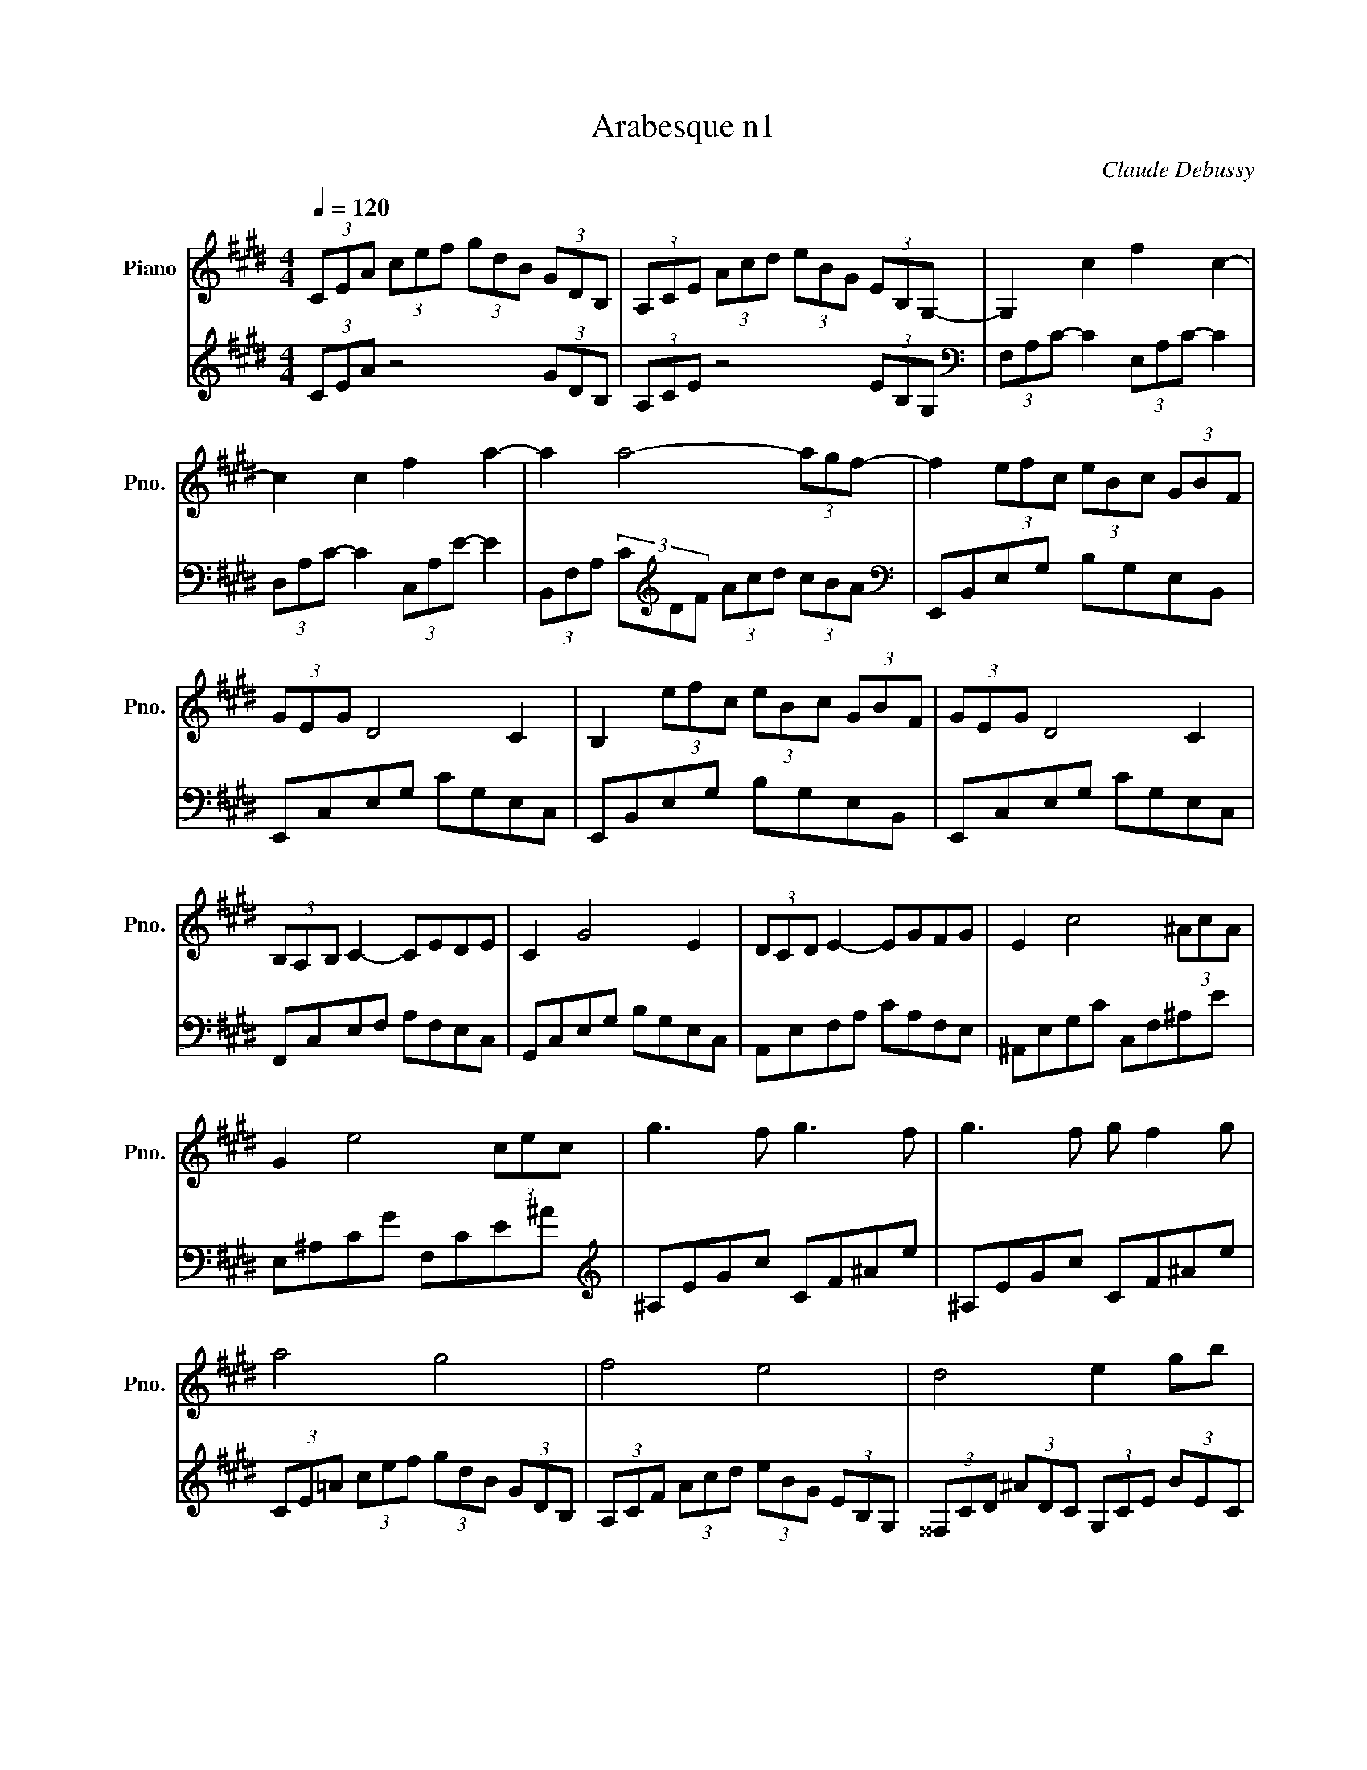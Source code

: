 X:1
T:Arabesque n1
C:Claude Debussy
L:1/8
Q:1/4=120
M:4/4
K:Emaj
V:1 treble nm="Piano" snm="Pno."
V:2 treble 
V:1
(3CEA (3cef (3gdB (3GDB, | (3A,CE (3Acd (3eBG (3EB,G,- | G,2 c2 f2 c2- | c2 c2 f2 a2- | a2 a4- (3agf- | f2 (3efc (3eBc (3GBF | (3GEG D4 C2 | B,2 (3efc (3eBc (3GBF | (3GEG D4 C2 |  (3B,A,B, C2- CEDE | C2 G4 E2 | (3DCD E2- EGFG | E2 c4 (3^AcA | G2 e4 (3cec | g3 f g3 f |  g3 f g f2 g | a4 g4 | f4 e4 | d4 e2 gb | d4- dceg | B4- BAce | G4 (3z Ac (3egf | d2 G2 z FAc |  E4 (3z FA (3ce=d | G2 F4 =D2 | C8- | C2 C2 E2 C2 | F8- | F2 F2 A2 F2 |  B2 G2 B2 G2 | c8- | c2 A2 B2 c2 | c8- | c2 A2 B2 c2 | d2 e2 f2 g2 | a2 b2 c'2 d'2 | f'4 e'4 |  e8 |
V:2
(3CEA z4 (3GDB, | (3A,CE z4 (3EB,G,|[K:bass] (3F,A,C- C2 (3E,A,C- C2 | (3D,A,C- C2 (3C,A,E- E2 |  (3B,,F,A, (3C[K:treble]DF (3Acd (3cBA |[K:bass] E,,B,,E,G, B,G,E,B,, | E,,C,E,G, CG,E,C, |  E,,B,,E,G, B,G,E,B,, | E,,C,E,G, CG,E,C, | F,,C,E,F, A,F,E,C, | G,,C,E,G, B,G,E,C, |  A,,E,F,A, CA,F,E, | ^A,,E,G,C C,F,^A,E | E,^A,CG F,CE^A |[K:treble] ^A,EGc CF^Ae | ^A,EGc CF^Ae |  (3CE=A (3cef (3gdB (3GDB, | (3A,CF (3Acd (3eBG (3EB,G, | (3^^F,CD (3^ADC (3G,CE (3BEC |  (3^^F,CD (3^ADC[K:bass] (3E,=A,C (3GCA, | (3D,A,B, (3FB,A, (3C,F,A, (3EA,F, |  (3^B,,F,G, (3DG,F, (3C,F,A, (3EA,F, | (3^B,,F,G, (3DG,F, (3=B,,F,A, (3=DA,F, |  (3B,,E,G, (3=DG,E, (3B,,F,A, (3DA,F, | (3B,,E,G, (3=DG,E, (3E,,B,,E, (3F,G,B, |  (3:2:2x A,,2- A,,6- | A,,8 | =D,,A,, F,6 | B,,,B,,F,A, B,2 z2 | G,,,G,,E,G, B,2 z2 |  (3F,,,F,,C, (3E,F,A, (3CEF (3AGF | E4 D2 C2 | (3F,,,F,,C, (3E,F,A, (3CEF (3AGF | E4 F,4 |  .B,,2 .F,2 .A,2 .B,2 | .D2[K:treble] .F2 .A2 .B2 |[K:bass] E,,,E,,B,,E, G,B,EG | z4 E4 | [K:A] F6 D2 | [F,C]2 [B,,A,]6 | B,,2 F4 E2 | [A,,E,]2 [E,CE]6 | F6 =F2 |  [F,C]2 [B,,A,]4 [A,,^D,]2 | [G,,E,]2 [F,,E,]4 [B,,,B,,]2 | [E,,B,,]4 E,,2 E,2 | z2 F,,4 E,,2 |  z2 [A,,,A,,]4 [D,,D,]2 | z2 [B,,,B,,]2 [F,B,DF]2 [E,,E,]2 | [A,,,A,,]2 E,2 FEDC | z2 F,,4 E,,2 |  z2 [A,,,A,,]4 [D,,D,]2 | z2 [B,,,B,,] z !>![F,B,DF]4 | z2 [D,,D,] z !>![F,B,DF]4 | D8 | C4 A,4 |  A,,2 F4 E2 | [A,,E,]2 [E,A,CE]6 | F6 =F2 | [F,C]4 [B,,A,]2 [A,,^D,]2 |  [G,,E,]2 [F,,E,]4 [B,,,B,,]2 | [E,,B,,]4!<(! E,,2!<)! E,2 | [E,,=C,]2 [=F,,C,]4 =G,,2 |  A,,2 B,,4 A,,2 | =G,,2 =F,,2 E,,2 [D,,D,]2 | =G,,,=G,,D,=F, =G,B,D=F |[K:treble] [E=G]4 [=FA]4 |  [=G_B]4 [=FA]4 | =G8 | ^G8 ||[K:E] (3CEA (3cef (3gdB (3GDB, | (3A,CF (3Acd (3eBG (3EB,G, | [K:bass] (3F,A,C- C2 (3E,A,C- C2 | (3D,A,C- C2 (3C,A,E- E2 |  (3B,,F,A, (3CDF[K:treble] (3Ac!>(!d (3c!tenuto!B!>)!!tenuto!A |[K:bass] E,,B,,E,G, B,G,E,B,, |  E,,C,E,G, CG,E,C, | E,,B,,E,G, B,G,E,B,, | E,,C,E,G, CG,E,C, | F,,C,E,F, A,F,E,B,, |  G,,C,E,G, B,G,E,C, | A,,E,F,A, CA,F,E, | ^A,,E,G,C C,F,^A,E | E,^A,CG F,CE^A | [K:treble] ^A,EGc CF^Ae | ^A,EGc CF^Ae | (3CE=A (3cef (3gdB (3GDB, | (3A,CF (3Acd (3eBG (3EB,G, |  (3CEA (3cAE (3B,DG (3BGD | (3A,CF (3AFC (3G,B,E (3GEB, |[K:bass] (3F,A,=D (3FDA, (3E,G,C (3ECG, |  (3=D,F,B, (3=DB,F, (3C,E,A, (3CA,E, | (3B,,^E,G, (3B,G,E, (3A,,C,F, (3A,F,C, || [M:2/4] (3G,,B,,E, (3G,E,B,, ||[M:4/4] (3F,,C,E, (3F,A,B, (3CEA (3Bce |  (3abc' (3e'c'b (3aec (3BAE | (3B,,,B,,D, (3G,B,D (3GBd (3gbB | (3B,,,B,,D, (3A,B,D (3ABd (3abB |  E,,B,,E,G, B,G,E,B,, | E,,C,E,G, CG,E,D, | E,,B,,E,G, B,G,E,B,, | E,,C,E,G, CG,E,D, |  E,,2 B,,2 E,2 G,2 | E,2 B,2 E2 G2 |[K:treble] E2 B2 e2 g2 |  !tenuto![eb]2 !tenuto![eb]4 !tenuto![eb]2 |[K:bass] [E,,E,]2 z2 z4 |]
